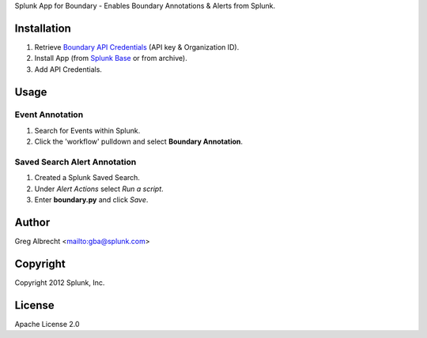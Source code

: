 Splunk App for Boundary - Enables Boundary Annotations & Alerts from Splunk.

.. image:: https://secure.travis-ci.org/ampledata/splunk_app_boundary.png?branch=develop
        :target: https://secure.travis-ci.org/ampledata/splunk_app_boundary

Installation
============
#. Retrieve `Boundary API Credentials`_ (API key & Organization ID).
#. Install App (from `Splunk Base`_ or from archive).
#. Add API Credentials.

.. _Boundary API Credentials: https://app.boundary.com/docs/api_access
.. _Splunk Base: http://splunk-base.splunk.com/


Usage
=====

Event Annotation
----------------

#. Search for Events within Splunk.
#. Click the 'workflow' pulldown and select **Boundary Annotation**.

.. image:: https://raw.github.com/ampledata/splunk_app_boundary/develop/docs/annotate.png

Saved Search Alert Annotation
-----------------------------

#. Created a Splunk Saved Search.
#. Under *Alert Actions* select *Run a script*.
#. Enter **boundary.py** and click *Save*.

.. image:: https://raw.github.com/ampledata/splunk_app_boundary/develop/docs/alert.png


Author
======
Greg Albrecht <mailto:gba@splunk.com>


Copyright
=========
Copyright 2012 Splunk, Inc.


License
=======
Apache License 2.0
